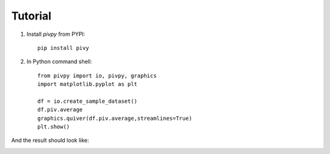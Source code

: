 ===================
Tutorial
===================


1. Install `pivpy` from PYPI::

	pip install pivy

2. In Python command shell::

	from pivpy import io, pivpy, graphics
	import matplotlib.pyplot as plt

	df = io.create_sample_dataset()
	df.piv.average
	graphics.quiver(df.piv.average,streamlines=True)
	plt.show()
	
	
And the result should look like: 

.. image:: out.png
	
